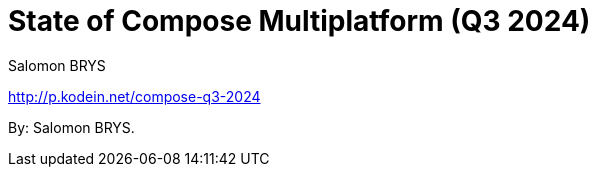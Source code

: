 = State of Compose Multiplatform (Q3 2024)
:author: Salomon BRYS

[.lead]
http://p.kodein.net/compose-q3-2024

By: {author}.

// * http://youtu.be/code[date: event name]
